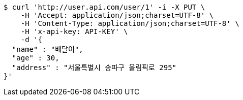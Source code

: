 [source,bash]
----
$ curl 'http://user.api.com/user/1' -i -X PUT \
    -H 'Accept: application/json;charset=UTF-8' \
    -H 'Content-Type: application/json;charset=UTF-8' \
    -H 'x-api-key: API-KEY' \
    -d '{
  "name" : "배달이",
  "age" : 30,
  "address" : "서울특별시 송파구 올림픽로 295"
}'
----